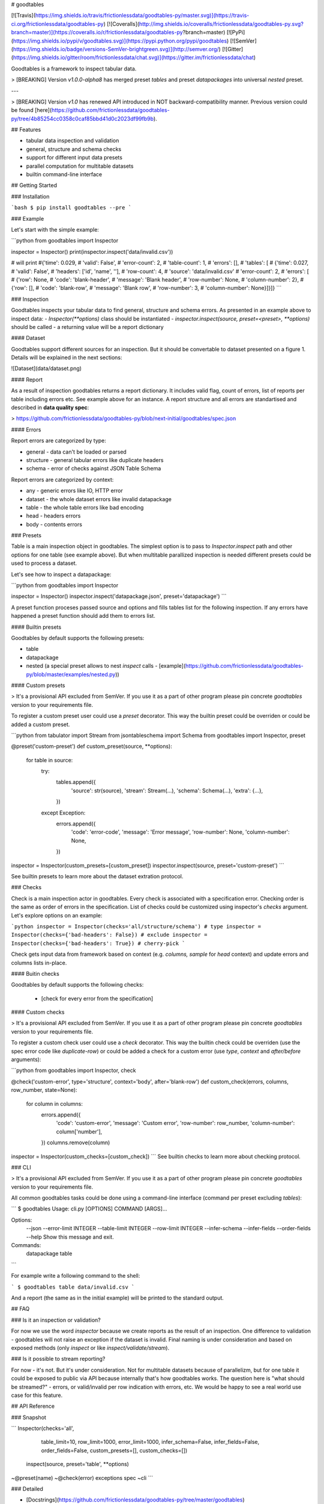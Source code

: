 # goodtables

[![Travis](https://img.shields.io/travis/frictionlessdata/goodtables-py/master.svg)](https://travis-ci.org/frictionlessdata/goodtables-py)
[![Coveralls](http://img.shields.io/coveralls/frictionlessdata/goodtables-py.svg?branch=master)](https://coveralls.io/r/frictionlessdata/goodtables-py?branch=master)
[![PyPi](https://img.shields.io/pypi/v/goodtables.svg)](https://pypi.python.org/pypi/goodtables)
[![SemVer](https://img.shields.io/badge/versions-SemVer-brightgreen.svg)](http://semver.org/)
[![Gitter](https://img.shields.io/gitter/room/frictionlessdata/chat.svg)](https://gitter.im/frictionlessdata/chat)

Goodtables is a framework to inspect tabular data.

> [BREAKING] Version `v1.0.0-alpha8` has merged preset `tables` and preset `datapackages` into universal `nested` preset.

---

> [BREAKING] Version `v1.0` has renewed API introduced in NOT backward-compatibility manner. Previous version could be found [here](https://github.com/frictionlessdata/goodtables-py/tree/4b85254cc0358c0caf85bbd41d0c2023df99fb9b).

## Features

- tabular data inspection and validation
- general, structure and schema checks
- support for different input data presets
- parallel computation for multitable datasets
- builtin command-line interface

## Getting Started

### Installation

```bash
$ pip install goodtables --pre
```

### Example

Let's start with the simple example:

```python
from goodtables import Inspector

inspector = Inspector()
print(inspector.inspect('data/invalid.csv'))

# will print
#{'time': 0.029,
# 'valid': False',
# 'error-count': 2,
# 'table-count': 1,
# 'errors': [],
# 'tables': [
#    {'time': 0.027,
#     'valid': False',
#     'headers': ['id', 'name', ''],
#     'row-count': 4,
#     'source': 'data/invalid.csv'
#     'error-count': 2,
#     'errors': [
#        {'row': None,
#         'code': 'blank-header',
#         'message': 'Blank header',
#         'row-number': None,
#         'column-number': 2},
#        {'row': [],
#         'code': 'blank-row',
#         'message': 'Blank row',
#         'row-number': 3,
#         'column-number': None}]}]}
```

### Inspection

Goodtables inspects your tabular data to find general, structure and schema errors. As presented in an example above to inspect data:
- `Inspector(**options)` class should be instantiated
- `inspector.inspect(source, preset=<preset>, **options)` should be called
- a returning value will be a report dictionary

#### Dataset

Goodtables support different sources for an inspection. But it should be convertable to dataset presented on a figure 1. Details will be explained in the next sections:

![Dataset](data/dataset.png)

#### Report

As a result of inspection goodtables returns a report dictionary. It includes valid flag, count of errors, list of reports per table including errors etc. See example above for an instance.  A report structure and all errors are standartised and described in **data quality spec**:

> https://github.com/frictionlessdata/goodtables-py/blob/next-initial/goodtables/spec.json

#### Errors

Report errors are categorized by type:

- general - data can't be loaded or parsed
- structure - general tabular errors like duplicate headers
- schema - error of checks against JSON Table Schema

Report errors are categorized by context:

- any - generic errors like IO, HTTP error
- dataset - the whole dataset errors like invalid datapackage
- table - the whole table errors like bad encoding
- head - headers errors
- body - contents errors

### Presets

Table is a main inspection object in goodtables. The simplest option is to pass to `Inspector.inspect` path and other options for one table (see example above). But when multitable parallized inspection is needed different presets could be used to process a dataset.

Let's see how to inspect a datapackage:

```python
from goodtables import Inspector

inspector = Inspector()
inspector.inspect('datapackage.json', preset='datapackage')
```

A preset function proceses passed source and options and fills tables list for the following inspection. If any errors have happened a preset function should add them to errors list.

#### Builtin presets

Goodtables by default supports the following presets:

- table
- datapackage
- nested (a special preset allows to nest `inspect` calls - [example](https://github.com/frictionlessdata/goodtables-py/blob/master/examples/nested.py))

#### Custom presets

> It's a provisional API excluded from SemVer. If you use it as a part of other program please pin concrete `goodtables` version to your requirements file.

To register a custom preset user could use a `preset` decorator. This way the builtin preset could be overriden or could be added a custom preset.

```python
from tabulator import Stream
from jsontableschema import Schema
from goodtables import Inspector, preset

@preset('custom-preset')
def custom_preset(source, **options):
    for table in source:
        try:
            tables.append({
                'source':  str(source),
                'stream':  Stream(...),
                'schema': Schema(...),
                'extra': {...},
            })
        except Exception:
            errors.append({
                'code': 'error-code',
                'message': 'Error message',
                'row-number': None,
                'column-number': None,
            })

inspector = Inspector(custom_presets=[custom_preset])
inspector.inspect(source, preset='custom-preset')
```

See builtin presets to learn more about the dataset extration protocol.

### Checks

Check is a main inspection actor in goodtables. Every check is associated with a specification error. Checking order is the same as order of errors in the specification.  List of checks could be customized using inspector's `checks` argument. Let's explore options on an example:

```python
inspector = Inspector(checks='all/structure/schema') # type
inspector = Inspector(checks={'bad-headers': False}) # exclude
inspector = Inspector(checks={'bad-headers': True}) # cherry-pick
```

Check gets input data from framework based on context (e.g. `columns, sample` for `head` context) and update errors and columns lists in-place.

#### Buitin checks

Goodtables by default supports the following checks:

 - [check for every error from the specification]

#### Custom checks

> It's a provisional API excluded from SemVer. If you use it as a part of other program please pin concrete `goodtables` version to your requirements file.

To register a custom check user could use a `check` decorator. This way the builtin check could be overriden (use the spec error code like `duplicate-row`) or could be added a check for a custom error (use `type`, `context` and `after/before` arguments):

```python
from goodtables import Inspector, check

@check('custom-error', type='structure', context='body', after='blank-row')
def custom_check(errors, columns, row_number,  state=None):
    for column in columns:
        errors.append({
            'code': 'custom-error',
            'message': 'Custom error',
            'row-number': row_number,
            'column-number': column['number'],
        })
        columns.remove(column)

inspector = Inspector(custom_checks=[custom_check])
```
See builtin checks to learn more about checking protocol.

### CLI

> It's a provisional API excluded from SemVer. If you use it as a part of other program please pin concrete `goodtables` version to your requirements file.

All common goodtables tasks could be done using a command-line interface (command per preset excluding `tables`):

```
$ goodtables
Usage: cli.py [OPTIONS] COMMAND [ARGS]...

Options:
  --json
  --error-limit INTEGER
  --table-limit INTEGER
  --row-limit INTEGER
  --infer-schema
  --infer-fields
  --order-fields
  --help                 Show this message and exit.

Commands:
  datapackage
  table
```

For example write a following command to the shell:

```
$ goodtables table data/invalid.csv
```

And a report (the same as in the initial example) will be printed to the standard output.

## FAQ

### Is it an inspection or validation?

For now we use the word `inspector` because we create reports as the result of an inspection. One difference to validation - goodtables will not raise an exception if the dataset is invalid.  Final naming is under consideration and based on exposed methods (only `inspect` or like `inspect/validate/stream`).

### Is it possible to stream reporting?

For now - it's not. But it's under consideration. Not for multitable datasets because of parallelizm, but for one table it could be exposed to public via API because internally that's how goodtables works.  The question here is "what should be streamed?" - errors, or valid/invalid per row indication with errors, etc.  We would be happy to see a real world use case for this feature.

## API Reference

### Snapshot

```
Inspector(checks='all',
          table_limit=10,
          row_limit=1000,
          error_limit=1000,
          infer_schema=False,
          infer_fields=False,
          order_fields=False,
          custom_presets=[],
          custom_checks=[])
    inspect(source, preset='table', **options)
~@preset(name)
~@check(error)
exceptions
spec
~cli
```

### Detailed

- [Docstrings](https://github.com/frictionlessdata/goodtables-py/tree/master/goodtables)
- [Changelog](https://github.com/frictionlessdata/goodtables/commits/master)

## Contributing

Please read the contribution guideline:

[How to Contribute](CONTRIBUTING.md)

Thanks!

